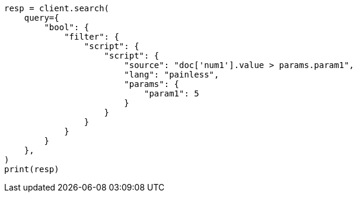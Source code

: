 // This file is autogenerated, DO NOT EDIT
// query-dsl/script-query.asciidoc:156

[source, python]
----
resp = client.search(
    query={
        "bool": {
            "filter": {
                "script": {
                    "script": {
                        "source": "doc['num1'].value > params.param1",
                        "lang": "painless",
                        "params": {
                            "param1": 5
                        }
                    }
                }
            }
        }
    },
)
print(resp)
----
